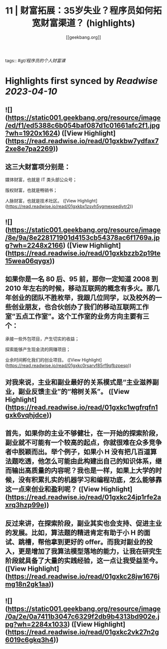 :PROPERTIES:
:title: 11 | 财富拓展：35岁失业？程序员如何拓宽财富渠道？ (highlights)
:author: [[geekbang.org]]
:full-title: "11 | 财富拓展：35岁失业？程序员如何拓宽财富渠道？"
:category: #articles
:url: https://time.geekbang.org/column/article/404119
:END:
tags:: #[[gt/程序员的个人财富课]]

* Highlights first synced by [[Readwise]] [[2023-04-10]]
** ![](https://static001.geekbang.org/resource/image/ed/f1/ed5388c6b054baf087d1c01661afc2f1.jpg?wh=1920x1624) ([View Highlight](https://read.readwise.io/read/01gxkbw7ydfax72xe8e7pa2269))
** 这三大财富项分别是：

媒体财富，也就是 IT 类头部公众号；

版权财富，也就是畅销书；

人脉财富，也就是技术社区。 ([View Highlight](https://read.readwise.io/read/01gxkbx1zsvh5ygmexpedjytr2))
** ![](https://static001.geekbang.org/resource/image/8e/9a/8e228171901d4153cb54378ac6f1769a.jpg?wh=2248x2166) ([View Highlight](https://read.readwise.io/read/01gxkbzzb2p19te15wea06qygx))
** 如果你是一名 80 后、95 前，那你一定知道 2008 到 2010 年左右的时候，移动互联网的概念有多火。那几年创业的团队不胜枚举，我跟几位同学，以及校外的一些创业朋友，也合伙创办了我们的移动互联网工作室“五点工作室”。这个工作室的业务方向主要有三个：

承接一些外包项目，产生切实的收益；

探索能够产生现金流的网赚项目；

业余时间孵化我们的创业项目。 ([View Highlight](https://read.readwise.io/read/01gxkc0rsarvf85rf9qfbzpesp))
** 对我来说，主业和副业最好的关系模式是“主业滋养副业，副业反馈主业”的“榕树关系”。 ([View Highlight](https://read.readwise.io/read/01gxkc1wgfrqfn1gxk6vqhjdce))
** 首先，如果你的主业不够健壮，在一开始的探索阶段，副业就不可能有一个较高的起点，你就很难在众多竞争者中脱颖而出。举个例子，如果小 H 没有把几百道算法题吃透，他怎么可能由此构建出自己的知识体系，继而输出高质量的内容呢？我也是一样，如果上大学的时候，没有积累扎实的机器学习和编程功底，怎么能够靠这一点来创业和盈利呢？ ([View Highlight](https://read.readwise.io/read/01gxkc24jp1rfe2axrq3hzp99e))
** 反过来讲，在探索阶段，副业其实也会支持、促进主业的发展。比如，算法题的精进肯定有助于小 H 的面试、跳槽，帮他拿到更好的 offer。而我对副业的投入，更是增加了我算法模型落地的能力，让我在研究生阶段就具备了大量的实践经验，这一点让我受益至今。 ([View Highlight](https://read.readwise.io/read/01gxkc28jw1676jmg18n2gk1aa))
** ![](https://static001.geekbang.org/resource/image/0a/2e/0a7411b3047c6329f2db9b4313bd902e.jpg?wh=2284x1033) ([View Highlight](https://read.readwise.io/read/01gxkc2vk27n2g6019c6gkq3h4))